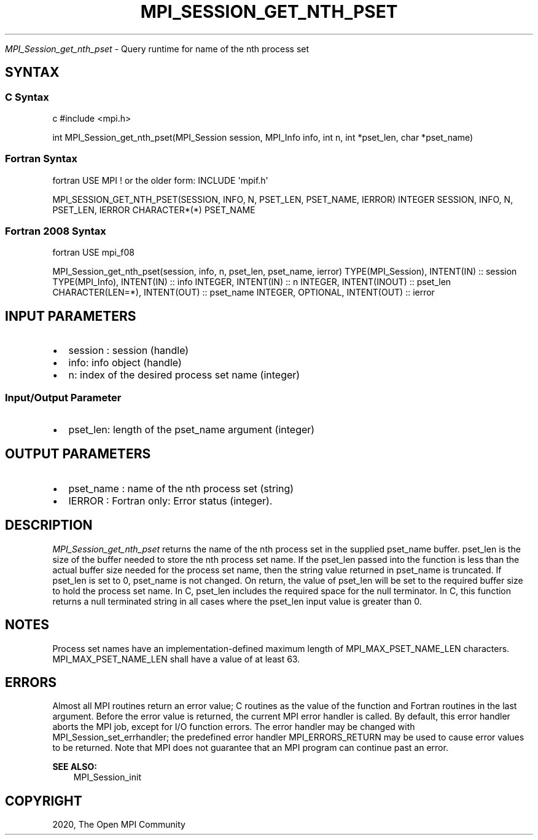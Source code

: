 .\" Man page generated from reStructuredText.
.
.TH "MPI_SESSION_GET_NTH_PSET" "3" "Feb 20, 2022" "" "Open MPI"
.
.nr rst2man-indent-level 0
.
.de1 rstReportMargin
\\$1 \\n[an-margin]
level \\n[rst2man-indent-level]
level margin: \\n[rst2man-indent\\n[rst2man-indent-level]]
-
\\n[rst2man-indent0]
\\n[rst2man-indent1]
\\n[rst2man-indent2]
..
.de1 INDENT
.\" .rstReportMargin pre:
. RS \\$1
. nr rst2man-indent\\n[rst2man-indent-level] \\n[an-margin]
. nr rst2man-indent-level +1
.\" .rstReportMargin post:
..
.de UNINDENT
. RE
.\" indent \\n[an-margin]
.\" old: \\n[rst2man-indent\\n[rst2man-indent-level]]
.nr rst2man-indent-level -1
.\" new: \\n[rst2man-indent\\n[rst2man-indent-level]]
.in \\n[rst2man-indent\\n[rst2man-indent-level]]u
..
.sp
\fI\%MPI_Session_get_nth_pset\fP \- Query runtime for name of the nth process set
.SH SYNTAX
.SS C Syntax
.sp
c #include <mpi.h>
.sp
int MPI_Session_get_nth_pset(MPI_Session session, MPI_Info info, int n,
int *pset_len, char *pset_name)
.SS Fortran Syntax
.sp
fortran USE MPI ! or the older form: INCLUDE \(aqmpif.h\(aq
.sp
MPI_SESSION_GET_NTH_PSET(SESSION, INFO, N, PSET_LEN, PSET_NAME, IERROR)
INTEGER SESSION, INFO, N, PSET_LEN, IERROR CHARACTER*(*) PSET_NAME
.SS Fortran 2008 Syntax
.sp
fortran USE mpi_f08
.sp
MPI_Session_get_nth_pset(session, info, n, pset_len, pset_name, ierror)
TYPE(MPI_Session), INTENT(IN) :: session TYPE(MPI_Info), INTENT(IN) ::
info INTEGER, INTENT(IN) :: n INTEGER, INTENT(INOUT) :: pset_len
CHARACTER(LEN=*), INTENT(OUT) :: pset_name INTEGER, OPTIONAL,
INTENT(OUT) :: ierror
.SH INPUT PARAMETERS
.INDENT 0.0
.IP \(bu 2
session : session (handle)
.IP \(bu 2
info: info object (handle)
.IP \(bu 2
n: index of the desired process set name (integer)
.UNINDENT
.SS Input/Output Parameter
.INDENT 0.0
.IP \(bu 2
pset_len: length of the pset_name argument (integer)
.UNINDENT
.SH OUTPUT PARAMETERS
.INDENT 0.0
.IP \(bu 2
pset_name : name of the nth process set (string)
.IP \(bu 2
IERROR : Fortran only: Error status (integer).
.UNINDENT
.SH DESCRIPTION
.sp
\fI\%MPI_Session_get_nth_pset\fP returns the name of the nth process set in the
supplied pset_name buffer. pset_len is the size of the buffer needed to
store the nth process set name. If the pset_len passed into the function
is less than the actual buffer size needed for the process set name,
then the string value returned in pset_name is truncated. If pset_len is
set to 0, pset_name is not changed. On return, the value of pset_len
will be set to the required buffer size to hold the process set name. In
C, pset_len includes the required space for the null terminator. In C,
this function returns a null terminated string in all cases where the
pset_len input value is greater than 0.
.SH NOTES
.sp
Process set names have an implementation\-defined maximum length of
MPI_MAX_PSET_NAME_LEN characters. MPI_MAX_PSET_NAME_LEN shall have a
value of at least 63.
.SH ERRORS
.sp
Almost all MPI routines return an error value; C routines as the value
of the function and Fortran routines in the last argument. Before the
error value is returned, the current MPI error handler is called. By
default, this error handler aborts the MPI job, except for I/O function
errors. The error handler may be changed with
MPI_Session_set_errhandler; the predefined error handler
MPI_ERRORS_RETURN may be used to cause error values to be returned. Note
that MPI does not guarantee that an MPI program can continue past an
error.
.sp
\fBSEE ALSO:\fP
.INDENT 0.0
.INDENT 3.5
MPI_Session_init
.UNINDENT
.UNINDENT
.SH COPYRIGHT
2020, The Open MPI Community
.\" Generated by docutils manpage writer.
.
